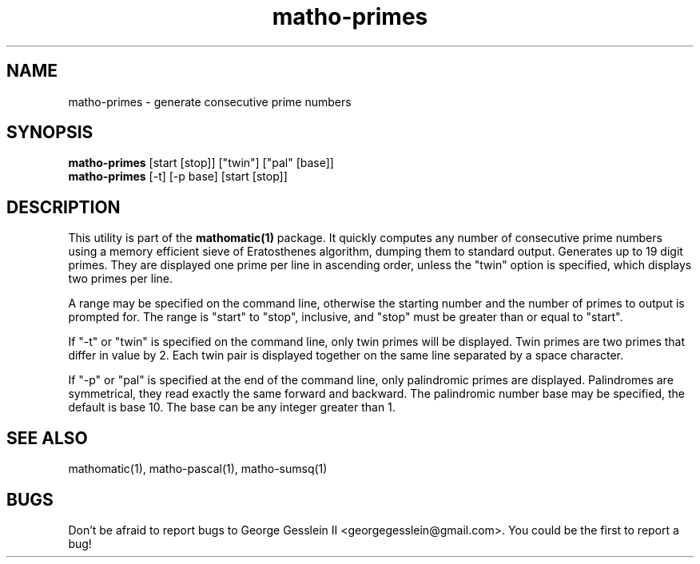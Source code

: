 .TH matho-primes 1

.SH NAME
matho-primes \- generate consecutive prime numbers

.SH SYNOPSIS
.B matho-primes
[start [stop]] ["twin"] ["pal" [base]]
.br
.B matho-primes
[\-t] [\-p base] [start [stop]]

.SH DESCRIPTION
This utility is part of the
.B mathomatic(1)
package.
It quickly computes any number of consecutive prime numbers using a memory efficient
sieve of Eratosthenes algorithm, dumping them to standard output.
Generates up to 19 digit primes.
They are displayed one prime per line in ascending order,
unless the "twin" option is specified,
which displays two primes per line.

A range may be
specified on the command line, otherwise the starting number and
the number of primes to output is prompted for.
The range is "start" to "stop", inclusive, and "stop" must
be greater than or equal to "start".

If "\-t" or "twin" is specified on the command line, only twin primes will be displayed.
Twin primes are two primes that differ in value by 2.
Each twin pair is displayed together on the same line separated by a space character.

If "\-p" or "pal" is specified at the end of the command line, only palindromic primes are displayed.
Palindromes are symmetrical, they read exactly the same forward and backward.
The palindromic number base may be specified, the default is base 10.
The base can be any integer greater than 1.

.SH SEE ALSO
mathomatic(1), matho-pascal(1), matho-sumsq(1)

.SH BUGS
Don't be afraid to report bugs to George Gesslein II <georgegesslein@gmail.com>.
You could be the first to report a bug!
